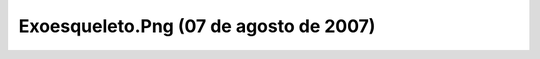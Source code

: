 

Exoesqueleto.Png (07 de agosto de 2007)
=======================================
.. image:: ../../exoesqueleto.png
    :align: center

